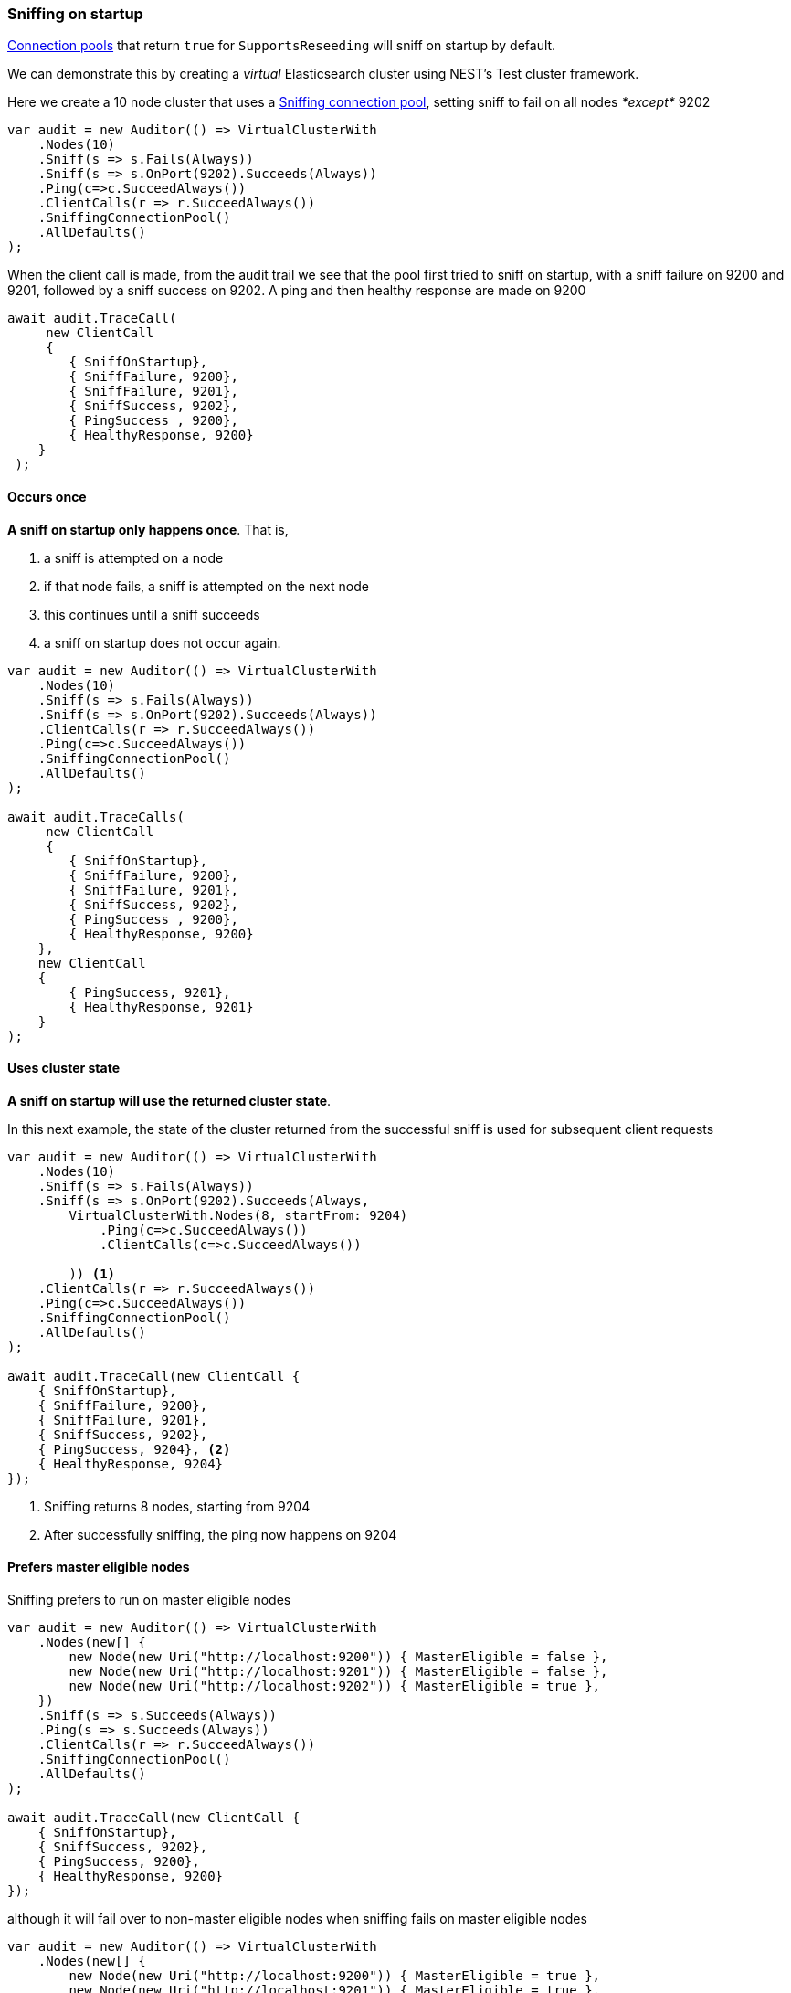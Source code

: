 :ref_current: https://www.elastic.co/guide/en/elasticsearch/reference/7.9

:github: https://github.com/elastic/elasticsearch-net

:nuget: https://www.nuget.org/packages

////
IMPORTANT NOTE
==============
This file has been generated from https://github.com/elastic/elasticsearch-net/tree/7.x/src/Tests/Tests/ClientConcepts/ConnectionPooling/Sniffing/OnStartup.doc.cs. 
If you wish to submit a PR for any spelling mistakes, typos or grammatical errors for this file,
please modify the original csharp file found at the link and submit the PR with that change. Thanks!
////

[[sniffing-on-startup]]
=== Sniffing on startup

<<connection-pooling, Connection pools>> that return `true` for `SupportsReseeding`
will sniff on startup by default.

We can demonstrate this by creating a _virtual_ Elasticsearch cluster using NEST's Test cluster framework.

Here we create a 10 node cluster that uses a <<sniffing-connection-pool,Sniffing connection pool>>, setting
sniff to fail on all nodes _*except*_ 9202

[source,csharp]
----
var audit = new Auditor(() => VirtualClusterWith
    .Nodes(10)
    .Sniff(s => s.Fails(Always))
    .Sniff(s => s.OnPort(9202).Succeeds(Always))
    .Ping(c=>c.SucceedAlways())
    .ClientCalls(r => r.SucceedAlways())
    .SniffingConnectionPool()
    .AllDefaults()
);
----

When the client call is made, from the audit trail we see that the pool first tried to sniff on startup,
with a sniff failure on 9200 and 9201, followed by a sniff success on 9202. A ping and then healthy response are made on
9200

[source,csharp]
----
await audit.TraceCall(
     new ClientCall
     {
        { SniffOnStartup},
        { SniffFailure, 9200},
        { SniffFailure, 9201},
        { SniffSuccess, 9202},
        { PingSuccess , 9200},
        { HealthyResponse, 9200}
    }
 );
----

==== Occurs once

**A sniff on startup only happens once**. That is,

. a sniff is attempted on a node

. if that node fails, a sniff is attempted on the next node

. this continues until a sniff succeeds

. a sniff on startup does not occur again.

[source,csharp]
----
var audit = new Auditor(() => VirtualClusterWith
    .Nodes(10)
    .Sniff(s => s.Fails(Always))
    .Sniff(s => s.OnPort(9202).Succeeds(Always))
    .ClientCalls(r => r.SucceedAlways())
    .Ping(c=>c.SucceedAlways())
    .SniffingConnectionPool()
    .AllDefaults()
);

await audit.TraceCalls(
     new ClientCall
     {
        { SniffOnStartup},
        { SniffFailure, 9200},
        { SniffFailure, 9201},
        { SniffSuccess, 9202},
        { PingSuccess , 9200},
        { HealthyResponse, 9200}
    },
    new ClientCall
    {
        { PingSuccess, 9201},
        { HealthyResponse, 9201}
    }
);
----

==== Uses cluster state

**A sniff on startup will use the returned cluster state**.

In this next example, the state of the cluster returned from the successful sniff
is used for subsequent client requests

[source,csharp]
----
var audit = new Auditor(() => VirtualClusterWith
    .Nodes(10)
    .Sniff(s => s.Fails(Always))
    .Sniff(s => s.OnPort(9202).Succeeds(Always,
        VirtualClusterWith.Nodes(8, startFrom: 9204)
            .Ping(c=>c.SucceedAlways())
            .ClientCalls(c=>c.SucceedAlways())

        )) <1>
    .ClientCalls(r => r.SucceedAlways())
    .Ping(c=>c.SucceedAlways())
    .SniffingConnectionPool()
    .AllDefaults()
);

await audit.TraceCall(new ClientCall {
    { SniffOnStartup},
    { SniffFailure, 9200},
    { SniffFailure, 9201},
    { SniffSuccess, 9202},
    { PingSuccess, 9204}, <2>
    { HealthyResponse, 9204}
});
----
<1> Sniffing returns 8 nodes, starting from 9204
<2> After successfully sniffing, the ping now happens on 9204

==== Prefers master eligible nodes

Sniffing prefers to run on master eligible nodes

[source,csharp]
----
var audit = new Auditor(() => VirtualClusterWith
    .Nodes(new[] {
        new Node(new Uri("http://localhost:9200")) { MasterEligible = false },
        new Node(new Uri("http://localhost:9201")) { MasterEligible = false },
        new Node(new Uri("http://localhost:9202")) { MasterEligible = true },
    })
    .Sniff(s => s.Succeeds(Always))
    .Ping(s => s.Succeeds(Always))
    .ClientCalls(r => r.SucceedAlways())
    .SniffingConnectionPool()
    .AllDefaults()
);

await audit.TraceCall(new ClientCall {
    { SniffOnStartup},
    { SniffSuccess, 9202},
    { PingSuccess, 9200},
    { HealthyResponse, 9200}
});
----

although it will fail over to non-master eligible nodes when sniffing fails on master eligible nodes

[source,csharp]
----
var audit = new Auditor(() => VirtualClusterWith
    .Nodes(new[] {
        new Node(new Uri("http://localhost:9200")) { MasterEligible = true },
        new Node(new Uri("http://localhost:9201")) { MasterEligible = true },
        new Node(new Uri("http://localhost:9202")) { MasterEligible = false },
    })
    .Sniff(s => s.Fails(Always))
    .Sniff(s => s.OnPort(9202).Succeeds(Always))
    .Ping(c=>c.SucceedAlways())
    .ClientCalls(r => r.SucceedAlways())
    .SniffingConnectionPool()
    .AllDefaults()
);

await audit.TraceCall(new ClientCall {
    { SniffOnStartup},
    { SniffFailure, 9200},
    { SniffFailure, 9201},
    { SniffSuccess, 9202},
    { PingSuccess, 9200},
    { HealthyResponse, 9200}
});
----

